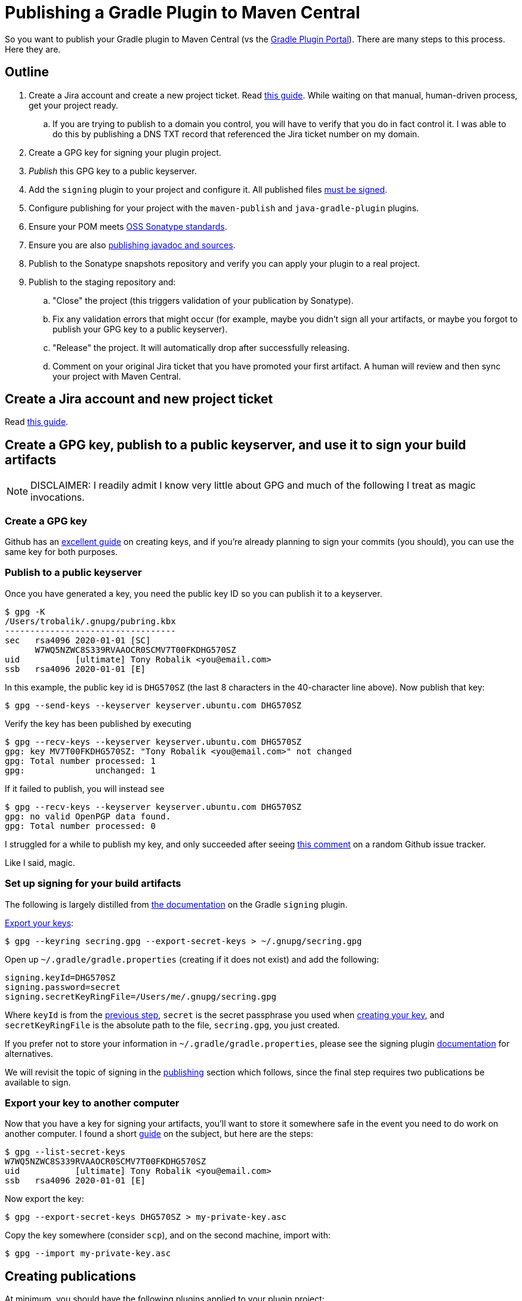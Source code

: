 = Publishing a Gradle Plugin to Maven Central

So you want to publish your Gradle plugin to Maven Central (vs the https://plugins.gradle.org/[Gradle Plugin Portal]).
There are many steps to this process. Here they are.

== Outline
. Create a Jira account and create a new project ticket. Read https://central.sonatype.org/pages/ossrh-guide.html[this guide].
While waiting on that manual, human-driven process, get your project ready.
.. If you are trying to publish to a domain you control, you will have to verify that you do in fact control it.
I was able to do this by publishing a DNS TXT record that referenced the Jira ticket number on my domain.
. Create a GPG key for signing your plugin project.
. _Publish_ this GPG key to a public keyserver.
. Add the `signing` plugin to your project and configure it.
All published files https://central.sonatype.org/pages/requirements.html#sign-files-with-gpgpgp[must be signed].
. Configure publishing for your project with the `maven-publish` and `java-gradle-plugin` plugins.
. Ensure your POM meets https://central.sonatype.org/pages/requirements.html#sufficient-metadata[OSS Sonatype standards].
. Ensure you are also https://central.sonatype.org/pages/requirements.html#supply-javadoc-and-sources[publishing javadoc and sources].
. Publish to the Sonatype snapshots repository and verify you can apply your plugin to a real project.
. Publish to the staging repository and:
.. "Close" the project (this triggers validation of your publication by Sonatype).
.. Fix any validation errors that might occur (for example, maybe you didn't sign all your artifacts, or maybe you forgot to publish your GPG key to a public keyserver).
.. "Release" the project. It will automatically drop after successfully releasing.
.. Comment on your original Jira ticket that you have promoted your first artifact.
A human will review and then sync your project with Maven Central.

== Create a Jira account and new project ticket
Read https://central.sonatype.org/pages/ossrh-guide.html[this guide].

== Create a GPG key, publish to a public keyserver, and use it to sign your build artifacts
[NOTE]
DISCLAIMER: I readily admit I know very little about GPG and much of the following I treat as magic invocations.

=== Create a GPG key
Github has an https://help.github.com/en/github/authenticating-to-github/generating-a-new-gpg-key[excellent guide] on
creating keys, and if you're already planning to sign your commits (you should), you can use the same key for both purposes.

=== Publish to a public keyserver
Once you have generated a key, you need the public key ID so you can publish it to a keyserver.

    $ gpg -K
    /Users/trobalik/.gnupg/pubring.kbx
    ----------------------------------
    sec   rsa4096 2020-01-01 [SC]
          W7WQ5NZWC8S339RVAAOCR0SCMV7T00FKDHG570SZ
    uid           [ultimate] Tony Robalik <you@email.com>
    ssb   rsa4096 2020-01-01 [E]

In this example, the public key id is `DHG570SZ` (the last 8 characters in the 40-character line above).
Now publish that key:

    $ gpg --send-keys --keyserver keyserver.ubuntu.com DHG570SZ

Verify the key has been published by executing

    $ gpg --recv-keys --keyserver keyserver.ubuntu.com DHG570SZ
    gpg: key MV7T00FKDHG570SZ: "Tony Robalik <you@email.com>" not changed
    gpg: Total number processed: 1
    gpg:              unchanged: 1

If it failed to publish, you will instead see

    $ gpg --recv-keys --keyserver keyserver.ubuntu.com DHG570SZ
    gpg: no valid OpenPGP data found.
    gpg: Total number processed: 0

I struggled for a while to publish my key, and only succeeded after seeing https://github.com/pop-os/iso/issues/207#issuecomment-385195545[this comment] on a random Github issue tracker.

Like I said, magic.

=== Set up signing for your build artifacts

The following is largely distilled from https://docs.gradle.org/current/userguide/signing_plugin.html[the documentation] on the Gradle `signing` plugin.

https://docs.gradle.org/current/userguide/signing_plugin.html#sec:signatory_credentials[Export your keys]:

    $ gpg --keyring secring.gpg --export-secret-keys > ~/.gnupg/secring.gpg

Open up `~/.gradle/gradle.properties` (creating if it does not exist) and add the following:

    signing.keyId=DHG570SZ
    signing.password=secret
    signing.secretKeyRingFile=/Users/me/.gnupg/secring.gpg

Where `keyId` is from the <<Publish to a public keyserver, previous step>>,
`secret` is the secret passphrase you used when <<Create a GPG key, creating your key>>, and
`secretKeyRingFile` is the absolute path to the file, `secring.gpg`, you just created.

If you prefer not to store your information in `~/.gradle/gradle.properties`, please see the signing plugin
https://docs.gradle.org/current/userguide/signing_plugin.html[documentation] for alternatives.

We will revisit the topic of signing in the <<Creating publications, publishing>> section which follows, since the final
step requires two publications be available to sign.

=== Export your key to another computer
Now that you have a key for signing your artifacts, you'll want to store it somewhere safe in the event
you need to do work on another computer. I found a short https://makandracards.com/makandra/37763-gpg-extract-private-key-and-import-on-different-machine[guide] on the subject, but here are the steps:

    $ gpg --list-secret-keys
    W7WQ5NZWC8S339RVAAOCR0SCMV7T00FKDHG570SZ
    uid           [ultimate] Tony Robalik <you@email.com>
    ssb   rsa4096 2020-01-01 [E]

Now export the key:

    $ gpg --export-secret-keys DHG570SZ > my-private-key.asc

Copy the key somewhere (consider `scp`), and on the second machine, import with:

    $ gpg --import my-private-key.asc

== Creating publications

At minimum, you should have the following plugins applied to your plugin project:

.build.gradle.kts
[source,kotlin]
----
plugins {
  `java-gradle-plugin` // for authoring Gradle plugins
  `maven-publish`      // for publishing Gradle artifacts
  signing              // for signing Gradle publications
}
----

[NOTE]
nb. I also have the `kotlin-dsl` plugin applied, so the exact code samples that follow may require some adjustment if
are using the Groovy DSL.

=== Tell Gradle about your plugin

Please see the https://docs.gradle.org/current/userguide/java_gradle_plugin.html[official documentation] for the Gradle
Plugin Development Plugin for a thorough explanation of its usage.

.build.gradle.kts
[source,kotlin]
----
gradlePlugin {
  plugins {
    create("myPlugin") {
      id = "com.domain.my-plugin"
      implementationClass = "com.domain.MyPlugin"
    }
  }
}
----

Here we create a `PluginDeclaration` named `"myPlugin"` and add it to the `plugins` container.
We say that the id is `"com.domain.my-plugin"` and the class that implements our plugin is `"com.domain.MyPlugin"`.
The authoring of Gradle plugins is outside the scope of this document, so please refer to the guide linked above
if you would like to know more.

[IMPORTANT]
There is one point which *must* be mentioned, however, because the documentation is nearly silent on this.
In the presence of the `maven-publish` plugin, the `java-gradle-plugin` will add a publishing task to your project;
this task publishes the so-called "plugin marker artifact". When publishing your plugin jar, you must _also_
publish this marker artifact, or else it will be very difficult to use the `plugins {}` syntax for applying
your plugin.

=== Add publications

Open your `~/.gradle/gradle.properties` file again, if you closed it, and add the following:

    sonatypeUsername=my-user-name
    sonatypePassword=my-password

These values will be used below.

The following is a very large code block; a complete example of adding and configuring your publications
for publishing your Gradle plugin.

.build.gradle.kts
[source,kotlin]
----
// These two values are used by your publications below.
version = "0.1.0"
group = "com.domain"

java {
  // You may already have these first two
  sourceCompatibility = JavaVersion.VERSION_1_8
  targetCompatibility = JavaVersion.VERSION_1_8

  // OSS libraries published to Maven Central must have sources and javadoc attached.
  // these two methods are available since Gradle 6.
  withJavadocJar()
  withSourcesJar()
}

publishing {
  publications {
    // This needs to go into an afterEvaluate block because this publication is automatically added
    // by the java-gradle-plugin (well, there are other ways, but I haven't tested them yet).
    afterEvaluate {
      // Note the name is based on what you supplied above
      named<MavenPublication>("myPluginPluginMarkerMaven") {
        // This POM conforms to OSS Sonatype's requirements (and a bit more)
        pom {
          name.set("My Gradle Plugin")
          description.set("My plugin for doing things")
          url.set("https://github.com/me/my-gradle-plugin")
          licenses {
            license {
              name.set("The Apache License, Version 2.0")
              url.set("http://www.apache.org/licenses/LICENSE-2.0.txt")
            }
          }
          developers {
            developer {
              id.set("me")
              name.set("My Name")
            }
          }
          scm {
            connection.set("scm:git:git://github.com/me/my-gradle-plugin.git")
            developerConnection.set("scm:git:ssh://github.com/me/my-gradle-plugin.git")
            url.set("https://github.com/me/my-gradle-plugin")
          }
        }
      }
    }

    // This publication is for the plugin jar itself
    create<MavenPublication>("plugin") {
      from(components["java"])
      versionMapping {
        usage("java-api") {
          fromResolutionOf("runtimeClasspath")
        }
        usage("java-runtime") {
          fromResolutionResult()
        }
      }
      pom {
        // as above
      }
    }

    repositories {
      // If you think you might have outside contributors, be kind to them and don't make their builds
      // fail because they are missing credentials
      val sonatypeUsername = project.properties["sonatypeUsername"]?.toString()
      val sonatypePassword = project.properties["sonatypePassword"]?.toString()
      if (sonatypeUsername != null && sonatypePassword != null) {
        maven {
          name = "sonatype"
          val releasesRepoUrl = "https://oss.sonatype.org/service/local/staging/deploy/maven2"
          val snapshotsRepoUrl = "https://oss.sonatype.org/content/repositories/snapshots"
          url = uri(if (version.toString().endsWith("SNAPSHOT")) snapshotsRepoUrl else releasesRepoUrl)
          credentials {
            username = sonatypeUsername
            password = sonatypePassword
          }
        }
      }
    }
  }
}
----

[WARNING]
While it is possible to customize your artifact ID in your publication declarations above, I would not
recommend it. By default, Gradle will use the name of your project as the artifact ID. It is simplest to
just name your project well.

=== Sign your publications

So, you have *two* publications you need to publish. Your actual compiled jar, and the plugin marker artifact.
The former you have to add manually, while the latter is automatically added by the `java-gradle-plugin`
(but which must nevertheless be configured by you).

Because you have to publish two publications (or artifacts), you must also sign both publications.

.build.gradle.kts
[source,kotlin]
----
afterEvaluate {
  signing {
    sign(publishing.publications["plugin"], publishing.publications["myPluginPluginMarkerMaven"])
  }
}
----

== Publishing to OSS Sonatype

=== First, publish a snapshot
You should start by publishing a snapshot, and then verifying your snapshot can be applied to a real project.

The first step, then, is to change your version from

    version = "0.1.0"

to

    version = "0.1.0-SNAPSHOT"

If you then execute

    $ ./gradlew tasks

in your project root, you will probably see very many Publishing tasks. My project had 12 available; YMMV.
Which to use? If you followed the code sample above, you'll want the following:

    $ ./gradlew publishMyPluginPluginMarkerMavenPublicationToSonatypeRepository publishPluginPublicationToSonatypeRepository

This will, of course, publish both your marker artifact and your plugin jar itself to the snapshots repo.

=== Consuming from the snapshots repo

In your consumer project, open the appropriate build script and apply your plugin

.build.gradle[.kts]
[source,groovy]
----
plugins {
  id("com.domain.my-plugin") version "0.1.0-SNAPSHOT"
}
----

If you try to execute any task in your project right now, your build will almost certainly fail during the
initialization phase. Since the `plugins {}` only works (by default) with plugins sourced from the Gradle
Plugin Portal, you must tell Gradle about other repositories. Do that by opening your settings script:

.settings.gradle
[source,groovy]
----
pluginsManagement {
  repositories {
    maven {
      url "https://oss.sonatype.org/content/repositories/snapshots/"
    }
    gradlePluginPortal() // there by default
  }
}
----

Now try to sync or build your project again, and it should work. If you also use build scans, you can
check the scan and verify that your plugin came from the snapshots repository (go to the
*Build dependencies* tab).

=== Publish to Maven Central

==== Actually, first publish to the staging repository
Now that you've successfully published your snapshot and verified that it works, it's time to publish
to the staging repository and then promote your first release.

First, remove the `-SNAPSHOT` suffix from your `version`:

    version = "0.1.0"

Now, execute the same tasks as before

    $ ./gradlew publishMyPluginPluginMarkerMavenPublicationToSonatypeRepository publishPluginPublicationToSonatypeRepository

Recall that we defined our repositories in such a way as to make the URL depend on the version name. So
this will now publish to the staging repository.

==== Promote your staging repository to release

[NOTE]
It is possible to automate this process, but I haven't attempted it, yet. When I do, I will update this
documentation.

Go to https://oss.sonatype.org/ and login with your Jira credentials. Click on *Staging Repositories* on
the left. You should see one repo, which you just staged with that Gradle command. Click on it. Now verify
that all the files are there as expected. In addition to all of the normal files, you should see a duplicate
of each with the extension `.asc`, indicating they have been signed. Every file must be signed or Maven Central
will reject your repository.

Once you have verified the correctness of your publication, click the *Close* button near the top. This
triggers a validation phase from Sonatype. It takes less than a minute, but the UI is old and crusty and
will not self-update, so I recommend refreshing repeatedly until it finishes. If you followed all the
steps above and the gods are on your side, this step will succeed. In my case, I experienced multiple
failures relating to trouble publishing my GPG key, with not signing all my publications, and with not
publishing the correct publications (recall I have 12 publishing tasks available and only need 2!).

Once closing is successful, you must then click the *Release* button. And _then_ you must comment on
your Jira ticket that you have promoted your first release. This triggers what I believe is the final
bit of real-human intervention, as someone at Maven Central verifies everything is ok, and then sets up
your open source repos to automatically sync with Maven Central. You should be able to find your plugin
at https://repo1.maven.org/maven2/ almost immediately, and at search.maven.org within two hours.

Take a moment to breathe and congratulate yourself. Publishing is hard, and you've now done it! Next
time will be much easier.

==== Consuming from maven central
Of course there is one final step, which is to verify you can consume your non-snapshot plugin. Go
back to your settings script and update it

.settings.gradle
[source,groovy]
----
pluginsManagement {
  repositories {
    mavenCentral() // woo-hoo!
    gradlePluginPortal() // there by default
  }
}
----
